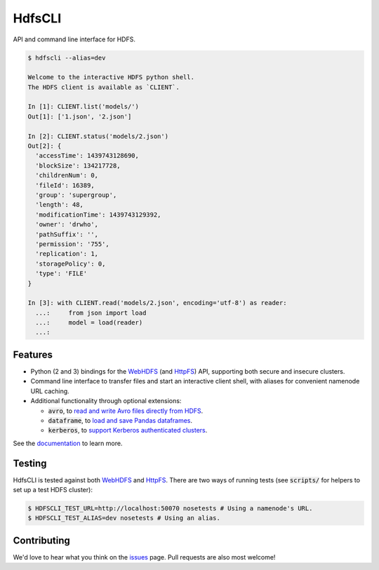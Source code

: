 .. default-role:: code


HdfsCLI |build_image| |pypi_image|
==================================

.. |build_image| image:: https://travis-ci.org/mtth/hdfs.png?branch=master
  :target: https://travis-ci.org/mtth/hdfs

.. |pypi_image| image:: https://badge.fury.io/py/hdfs.svg
  :target: https://pypi.python.org/pypi/hdfs/

API and command line interface for HDFS.

.. code-block:: bash

  $ hdfscli --alias=dev

  Welcome to the interactive HDFS python shell.
  The HDFS client is available as `CLIENT`.

  In [1]: CLIENT.list('models/')
  Out[1]: ['1.json', '2.json']

  In [2]: CLIENT.status('models/2.json')
  Out[2]: {
    'accessTime': 1439743128690,
    'blockSize': 134217728,
    'childrenNum': 0,
    'fileId': 16389,
    'group': 'supergroup',
    'length': 48,
    'modificationTime': 1439743129392,
    'owner': 'drwho',
    'pathSuffix': '',
    'permission': '755',
    'replication': 1,
    'storagePolicy': 0,
    'type': 'FILE'
  }

  In [3]: with CLIENT.read('models/2.json', encoding='utf-8') as reader:
    ...:     from json import load
    ...:     model = load(reader)
    ...:


Features
--------

* Python (2 and 3) bindings for the WebHDFS_ (and HttpFS_) API, supporting both 
  secure and insecure clusters.
* Command line interface to transfer files and start an interactive client 
  shell, with aliases for convenient namenode URL caching.
* Additional functionality through optional extensions:

  + `avro`, to `read and write Avro files directly from HDFS`_.
  + `dataframe`, to `load and save Pandas dataframes`_.
  + `kerberos`, to `support Kerberos authenticated clusters`_.

See the documentation_ to learn more.


Testing
-------

HdfsCLI is tested against both WebHDFS_ and HttpFS_. There are two ways of 
running tests (see `scripts/` for helpers to set up a test HDFS cluster):

.. code-block:: bash

  $ HDFSCLI_TEST_URL=http://localhost:50070 nosetests # Using a namenode's URL.
  $ HDFSCLI_TEST_ALIAS=dev nosetests # Using an alias.


Contributing
------------

We'd love to hear what you think on the issues_ page. Pull requests are also 
most welcome!


.. _HttpFS: http://hadoop.apache.org/docs/current/hadoop-hdfs-httpfs/
.. _WebHDFS: http://hadoop.apache.org/docs/current/hadoop-project-dist/hadoop-hdfs/WebHDFS.html
.. _read and write Avro files directly from HDFS: http://hdfscli.readthedocs.org/en/latest/api.html#module-hdfs.ext.avro
.. _load and save Pandas dataframes: http://hdfscli.readthedocs.org/en/latest/api.html#module-hdfs.ext.dataframe
.. _support Kerberos authenticated clusters: http://hdfscli.readthedocs.org/en/latest/api.html#module-hdfs.ext.kerberos
.. _documentation: http://hdfscli.readthedocs.org/
.. _issues: https://github.com/mtth/hdfs/issues
